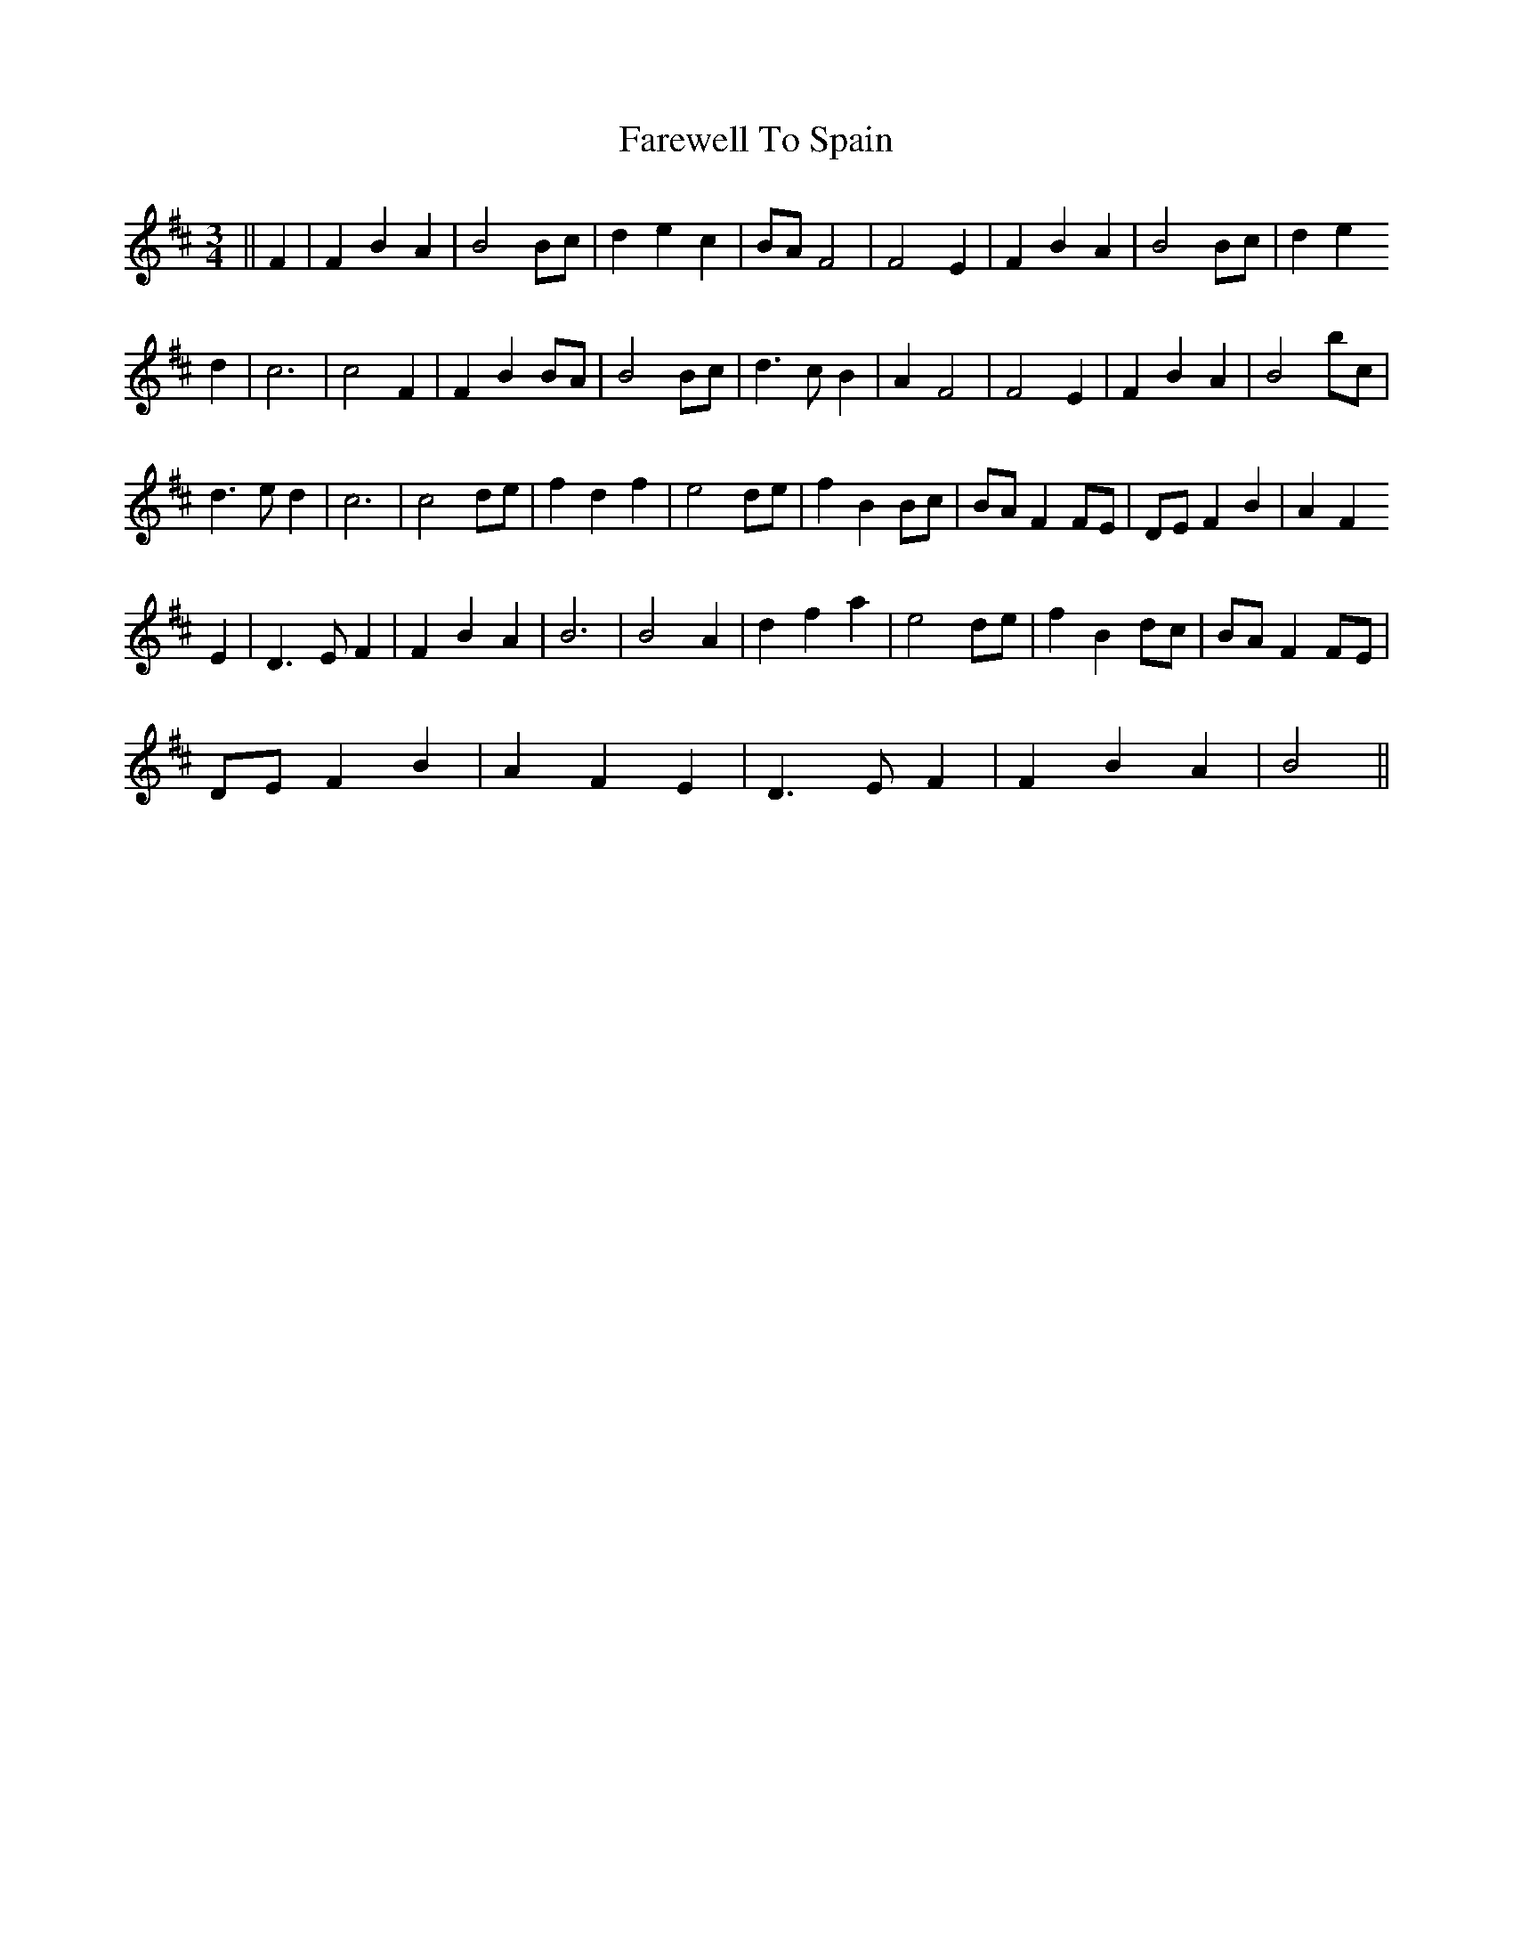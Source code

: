 X: 12574
T: Farewell To Spain
R: waltz
M: 3/4
K: Bminor
||F2|F2 B2 A2|B4 Bc|d2 e2 c2|BA F4|F4 E2|F2 B2 A2|B4 Bc|d2 e2
d2|c6|c4 F2|F2 B2 BA|B4 Bc|d3 c B2|A2 F4|F4 E2|F2 B2 A2|B4 bc|
d3 e d2|c6|c4 de|f2 d2 f2|e4 de|f2 B2 Bc|BA F2 FE|DE F2 B2|A2 F2
E2|D3 E F2|F2 B2 A2|B6|B4 A2|d2 f2 a2|e4 de|f2 B2 dc|BA F2 FE|
DE F2 B2|A2 F2 E2|D3 E F2|F2 B2 A2|B4||

